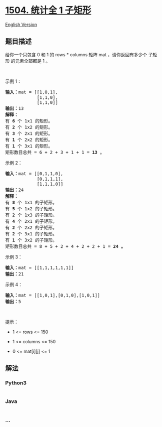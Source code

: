 * [[https://leetcode-cn.com/problems/count-submatrices-with-all-ones][1504.
统计全 1 子矩形]]
  :PROPERTIES:
  :CUSTOM_ID: 统计全-1-子矩形
  :END:
[[./solution/1500-1599/1504.Count Submatrices With All Ones/README_EN.org][English
Version]]

** 题目描述
   :PROPERTIES:
   :CUSTOM_ID: 题目描述
   :END:

#+begin_html
  <!-- 这里写题目描述 -->
#+end_html

#+begin_html
  <p>
#+end_html

给你一个只包含 0 和 1 的 rows *
columns 矩阵 mat ，请你返回有多少个 子矩形 的元素全部都是 1 。

#+begin_html
  </p>
#+end_html

#+begin_html
  <p>
#+end_html

 

#+begin_html
  </p>
#+end_html

#+begin_html
  <p>
#+end_html

示例 1：

#+begin_html
  </p>
#+end_html

#+begin_html
  <pre>
  <strong>输入：</strong>mat = [[1,0,1],
  &nbsp;           [1,1,0],
  &nbsp;           [1,1,0]]
  <strong>输出：</strong>13
  <strong>解释：
  </strong>有 <strong>6</strong>&nbsp;个 1x1 的矩形。
  有 <strong>2</strong> 个 1x2 的矩形。
  有 <strong>3</strong> 个 2x1 的矩形。
  有 <strong>1</strong> 个 2x2 的矩形。
  有 <strong>1</strong> 个 3x1 的矩形。
  矩形数目总共 = 6 + 2 + 3 + 1 + 1 = <strong>13</strong>&nbsp;。
  </pre>
#+end_html

#+begin_html
  <p>
#+end_html

示例 2：

#+begin_html
  </p>
#+end_html

#+begin_html
  <pre>
  <strong>输入：</strong>mat = [[0,1,1,0],
  &nbsp;           [0,1,1,1],
  &nbsp;           [1,1,1,0]]
  <strong>输出：</strong>24
  <strong>解释：</strong>
  有 <strong>8</strong> 个 1x1 的子矩形。
  有 <strong>5</strong> 个 1x2 的子矩形。
  有 <strong>2</strong> 个 1x3 的子矩形。
  有 <strong>4</strong> 个 2x1 的子矩形。
  有 <strong>2</strong> 个 2x2 的子矩形。
  有 <strong>2</strong> 个 3x1 的子矩形。
  有 <strong>1</strong> 个 3x2 的子矩形。
  矩形数目总共 = 8 + 5 + 2 + 4 + 2 + 2 + 1 = <strong>24</strong><strong> 。</strong>
  </pre>
#+end_html

#+begin_html
  <p>
#+end_html

示例 3：

#+begin_html
  </p>
#+end_html

#+begin_html
  <pre>
  <strong>输入：</strong>mat = [[1,1,1,1,1,1]]
  <strong>输出：</strong>21
  </pre>
#+end_html

#+begin_html
  <p>
#+end_html

示例 4：

#+begin_html
  </p>
#+end_html

#+begin_html
  <pre>
  <strong>输入：</strong>mat = [[1,0,1],[0,1,0],[1,0,1]]
  <strong>输出：</strong>5
  </pre>
#+end_html

#+begin_html
  <p>
#+end_html

 

#+begin_html
  </p>
#+end_html

#+begin_html
  <p>
#+end_html

提示：

#+begin_html
  </p>
#+end_html

#+begin_html
  <ul>
#+end_html

#+begin_html
  <li>
#+end_html

1 <= rows <= 150

#+begin_html
  </li>
#+end_html

#+begin_html
  <li>
#+end_html

1 <= columns <= 150

#+begin_html
  </li>
#+end_html

#+begin_html
  <li>
#+end_html

0 <= mat[i][j] <= 1

#+begin_html
  </li>
#+end_html

#+begin_html
  </ul>
#+end_html

** 解法
   :PROPERTIES:
   :CUSTOM_ID: 解法
   :END:

#+begin_html
  <!-- 这里可写通用的实现逻辑 -->
#+end_html

#+begin_html
  <!-- tabs:start -->
#+end_html

*** *Python3*
    :PROPERTIES:
    :CUSTOM_ID: python3
    :END:

#+begin_html
  <!-- 这里可写当前语言的特殊实现逻辑 -->
#+end_html

#+begin_src python
#+end_src

*** *Java*
    :PROPERTIES:
    :CUSTOM_ID: java
    :END:

#+begin_html
  <!-- 这里可写当前语言的特殊实现逻辑 -->
#+end_html

#+begin_src java
#+end_src

*** *...*
    :PROPERTIES:
    :CUSTOM_ID: section
    :END:
#+begin_example
#+end_example

#+begin_html
  <!-- tabs:end -->
#+end_html
